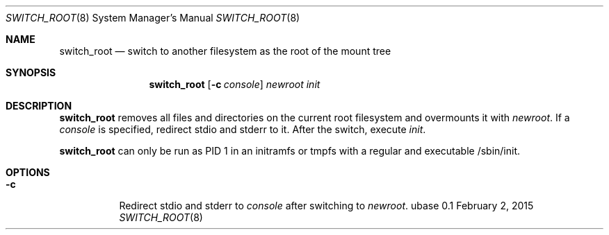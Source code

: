 .Dd February 2, 2015
.Dt SWITCH_ROOT 8
.Os ubase 0.1
.Sh NAME
.Nm switch_root
.Nd switch to another filesystem as the root of the mount tree
.Sh SYNOPSIS
.Nm
.Op Fl c Ar console
.Ar newroot init
.Sh DESCRIPTION
.Nm
removes all files and directories on the current root filesystem and
overmounts it with
.Ar newroot .
If a
.Ar console
is specified, redirect stdio and stderr to it. After the switch, execute
.Ar init .
.Pp
.Nm
can only be run as PID 1 in an initramfs or tmpfs with a regular and
executable /sbin/init.
.Sh OPTIONS
.Bl -tag -width Ds
.It Fl c
Redirect stdio and stderr to
.Ar console
after switching to
.Ar newroot .
.El
